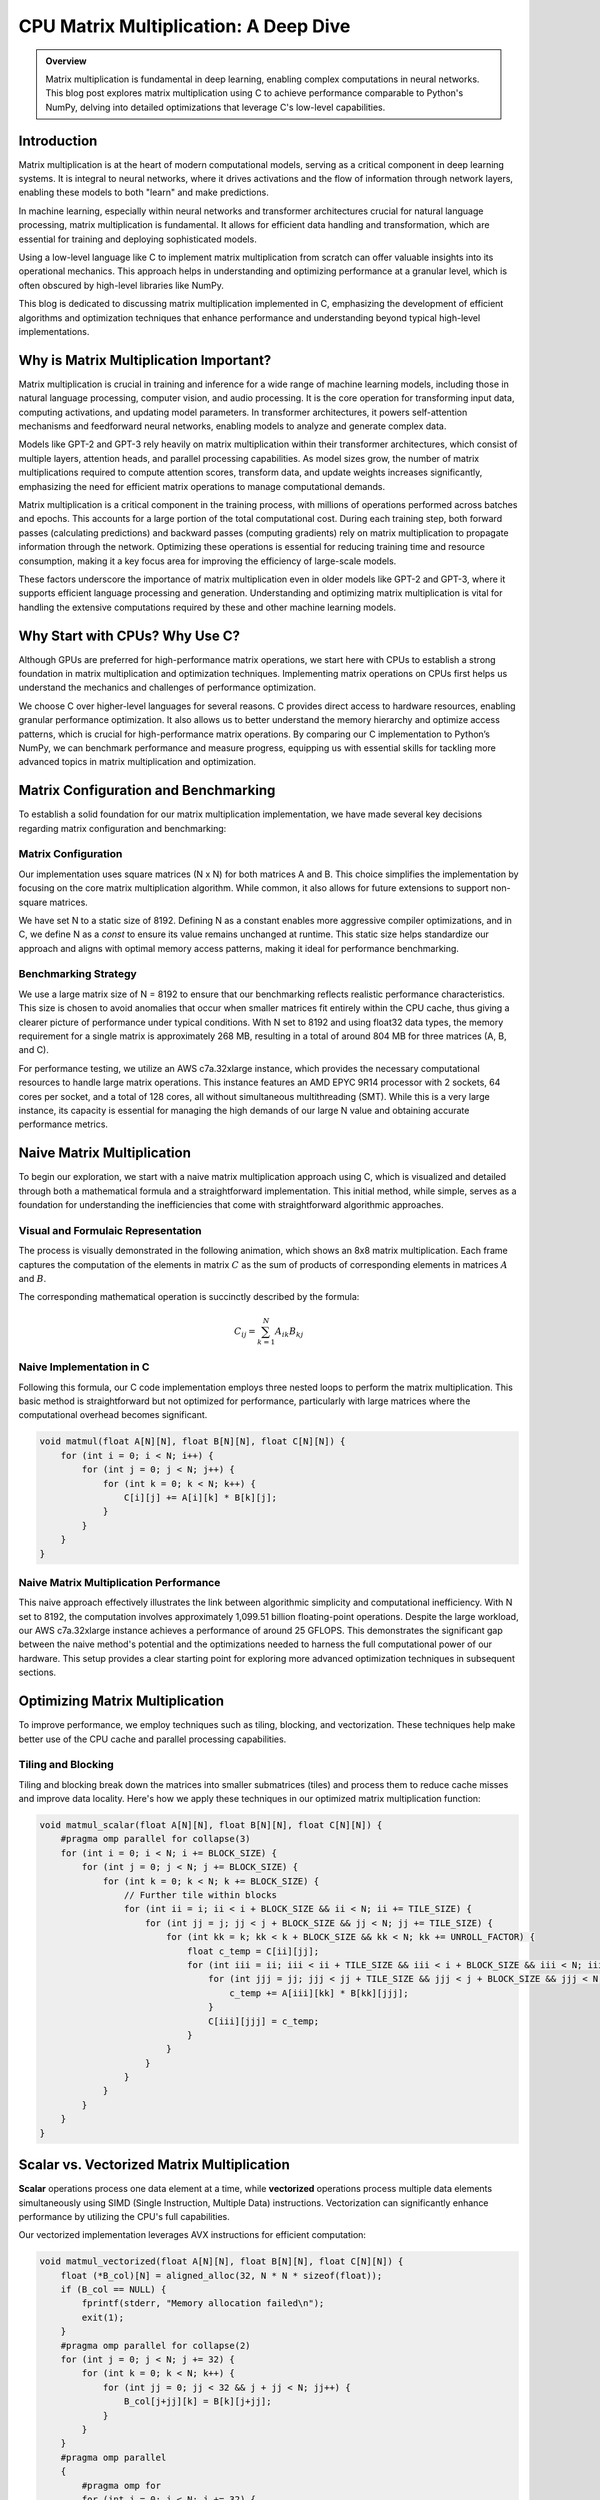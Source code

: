 .. _matrix-multiplication:

CPU Matrix Multiplication: A Deep Dive
======================================

.. admonition:: Overview

 Matrix multiplication is fundamental in deep learning, enabling complex computations in neural networks. This blog post explores matrix multiplication using C to achieve performance comparable to Python's NumPy, delving into detailed optimizations that leverage C's low-level capabilities.

Introduction
------------

Matrix multiplication is at the heart of modern computational models, serving as a critical component in deep learning systems. It is integral to neural networks, where it drives activations and the flow of information through network layers, enabling these models to both "learn" and make predictions.

In machine learning, especially within neural networks and transformer architectures crucial for natural language processing, matrix multiplication is fundamental. It allows for efficient data handling and transformation, which are essential for training and deploying sophisticated models.

Using a low-level language like C to implement matrix multiplication from scratch can offer valuable insights into its operational mechanics. This approach helps in understanding and optimizing performance at a granular level, which is often obscured by high-level libraries like NumPy.

This blog is dedicated to discussing matrix multiplication implemented in C, emphasizing the development of efficient algorithms and optimization techniques that enhance performance and understanding beyond typical high-level implementations.


Why is Matrix Multiplication Important?
---------------------------------------

Matrix multiplication is crucial in training and inference for a wide range of machine learning models, including those in natural language processing, computer vision, and audio processing. It is the core operation for transforming input data, computing activations, and updating model parameters. In transformer architectures, it powers self-attention mechanisms and feedforward neural networks, enabling models to analyze and generate complex data.

Models like GPT-2 and GPT-3 rely heavily on matrix multiplication within their transformer architectures, which consist of multiple layers, attention heads, and parallel processing capabilities. As model sizes grow, the number of matrix multiplications required to compute attention scores, transform data, and update weights increases significantly, emphasizing the need for efficient matrix operations to manage computational demands.

Matrix multiplication is a critical component in the training process, with millions of operations performed across batches and epochs. This accounts for a large portion of the total computational cost. During each training step, both forward passes (calculating predictions) and backward passes (computing gradients) rely on matrix multiplication to propagate information through the network. Optimizing these operations is essential for reducing training time and resource consumption, making it a key focus area for improving the efficiency of large-scale models.

These factors underscore the importance of matrix multiplication even in older models like GPT-2 and GPT-3, where it supports efficient language processing and generation. Understanding and optimizing matrix multiplication is vital for handling the extensive computations required by these and other machine learning models.

Why Start with CPUs? Why Use C?
-------------------------------

Although GPUs are preferred for high-performance matrix operations, we start here with CPUs to establish a strong foundation in matrix multiplication and optimization techniques. Implementing matrix operations on CPUs first helps us understand the mechanics and challenges of performance optimization.

We choose C over higher-level languages for several reasons. C provides direct access to hardware resources, enabling granular performance optimization. It also allows us to better understand the memory hierarchy and optimize access patterns, which is crucial for high-performance matrix operations. By comparing our C implementation to Python’s NumPy, we can benchmark performance and measure progress, equipping us with essential skills for tackling more advanced topics in matrix multiplication and optimization.

Matrix Configuration and Benchmarking 
-------------------------------------

To establish a solid foundation for our matrix multiplication implementation, we have made several key decisions regarding matrix configuration and benchmarking:

Matrix Configuration
^^^^^^^^^^^^^^^^^^^^

Our implementation uses square matrices (N x N) for both matrices A and B. This choice simplifies the implementation by focusing on the core matrix multiplication algorithm. While common, it also allows for future extensions to support non-square matrices.

We have set N to a static size of 8192. Defining N as a constant enables more aggressive compiler optimizations, and in C, we define N as a `const` to ensure its value remains unchanged at runtime. This static size helps standardize our approach and aligns with optimal memory access patterns, making it ideal for performance benchmarking.

Benchmarking Strategy
^^^^^^^^^^^^^^^^^^^^^

We use a large matrix size of N = 8192 to ensure that our benchmarking reflects realistic performance characteristics. This size is chosen to avoid anomalies that occur when smaller matrices fit entirely within the CPU cache, thus giving a clearer picture of performance under typical conditions. With N set to 8192 and using float32 data types, the memory requirement for a single matrix is approximately 268 MB, resulting in a total of around 804 MB for three matrices (A, B, and C).

For performance testing, we utilize an AWS c7a.32xlarge instance, which provides the necessary computational resources to handle large matrix operations. This instance features an AMD EPYC 9R14 processor with 2 sockets, 64 cores per socket, and a total of 128 cores, all without simultaneous multithreading (SMT). While this is a very large instance, its capacity is essential for managing the high demands of our large N value and obtaining accurate performance metrics.


Naive Matrix Multiplication 
---------------------------

To begin our exploration, we start with a naive matrix multiplication approach using C, which is visualized and detailed through both a mathematical formula and a straightforward implementation. This initial method, while simple, serves as a foundation for understanding the inefficiencies that come with straightforward algorithmic approaches.

Visual and Formulaic Representation
^^^^^^^^^^^^^^^^^^^^^^^^^^^^^^^^^^^

The process is visually demonstrated in the following animation, which shows an 8x8 matrix multiplication. Each frame captures the computation of the elements in matrix :math:`C` as the sum of products of corresponding elements in matrices :math:`A` and :math:`B`.

.. image:: /_static/matrix_multiplication_8x8_precise_loop.gif
   :alt: 8x8 Matrix Multiplication Animation
   :align: center

The corresponding mathematical operation is succinctly described by the formula:

.. math::
    C_{ij} = \sum_{k=1}^{N} A_{ik} B_{kj}

Naive Implementation in C
^^^^^^^^^^^^^^^^^^^^^^^^^

Following this formula, our C code implementation employs three nested loops to perform the matrix multiplication. This basic method is straightforward but not optimized for performance, particularly with large matrices where the computational overhead becomes significant.

.. code-block:: c

   void matmul(float A[N][N], float B[N][N], float C[N][N]) {
       for (int i = 0; i < N; i++) {
           for (int j = 0; j < N; j++) {
               for (int k = 0; k < N; k++) {
                   C[i][j] += A[i][k] * B[k][j];
               }
           }
       }
   }

Naive Matrix Multiplication Performance 
^^^^^^^^^^^^^^^^^^^^^^^^^^^^^^^^^^^^^^^

This naive approach effectively illustrates the link between algorithmic simplicity and computational inefficiency. With N set to 8192, the computation involves approximately 1,099.51 billion floating-point operations. Despite the large workload, our AWS c7a.32xlarge instance achieves a performance of around 25 GFLOPS. This demonstrates the significant gap between the naive method's potential and the optimizations needed to harness the full computational power of our hardware. This setup provides a clear starting point for exploring more advanced optimization techniques in subsequent sections.

Optimizing Matrix Multiplication
--------------------------------

To improve performance, we employ techniques such as tiling, blocking, and vectorization. These techniques help make better use of the CPU cache and parallel processing capabilities.

Tiling and Blocking
^^^^^^^^^^^^^^^^^^^

Tiling and blocking break down the matrices into smaller submatrices (tiles) and process them to reduce cache misses and improve data locality. Here's how we apply these techniques in our optimized matrix multiplication function:

.. code-block:: c

   void matmul_scalar(float A[N][N], float B[N][N], float C[N][N]) {
       #pragma omp parallel for collapse(3)
       for (int i = 0; i < N; i += BLOCK_SIZE) {
           for (int j = 0; j < N; j += BLOCK_SIZE) {
               for (int k = 0; k < N; k += BLOCK_SIZE) {
                   // Further tile within blocks
                   for (int ii = i; ii < i + BLOCK_SIZE && ii < N; ii += TILE_SIZE) {
                       for (int jj = j; jj < j + BLOCK_SIZE && jj < N; jj += TILE_SIZE) {
                           for (int kk = k; kk < k + BLOCK_SIZE && kk < N; kk += UNROLL_FACTOR) {
                               float c_temp = C[ii][jj];
                               for (int iii = ii; iii < ii + TILE_SIZE && iii < i + BLOCK_SIZE && iii < N; iii++) {
                                   for (int jjj = jj; jjj < jj + TILE_SIZE && jjj < j + BLOCK_SIZE && jjj < N; jjj++) {
                                       c_temp += A[iii][kk] * B[kk][jjj];
                                   }
                                   C[iii][jjj] = c_temp;
                               }
                           }
                       }
                   }
               }
           }
       }
   }

Scalar vs. Vectorized Matrix Multiplication
-------------------------------------------

**Scalar** operations process one data element at a time, while **vectorized** operations process multiple data elements simultaneously using SIMD (Single Instruction, Multiple Data) instructions. Vectorization can significantly enhance performance by utilizing the CPU's full capabilities.

Our vectorized implementation leverages AVX instructions for efficient computation:

.. code-block:: c

   void matmul_vectorized(float A[N][N], float B[N][N], float C[N][N]) {
       float (*B_col)[N] = aligned_alloc(32, N * N * sizeof(float));
       if (B_col == NULL) {
           fprintf(stderr, "Memory allocation failed\n");
           exit(1);
       }
       #pragma omp parallel for collapse(2)
       for (int j = 0; j < N; j += 32) {
           for (int k = 0; k < N; k++) {
               for (int jj = 0; jj < 32 && j + jj < N; jj++) {
                   B_col[j+jj][k] = B[k][j+jj];
               }
           }
       }
       #pragma omp parallel
       {
           #pragma omp for
           for (int j = 0; j < N; j += 32) {
               for (int i = 0; i < N; i += 32) {
                   __m256 c[32][32];
                   for (int ii = 0; ii < 32; ii++) {
                       for (int jj = 0; jj < 32; jj++) {
                           c[ii][jj] = _mm256_setzero_ps();
                       }
                   }
                   for (int k = 0; k < N; k += 32) {
                       if (k + 128 < N) {
                           for (int ii = 0; ii < 32; ii++) {
                               _mm_prefetch((char*)&A[i+ii][k + 128], _MM_HINT_T1);
                               _mm_prefetch((char*)&B_col[j+ii][k + 128], _MM_HINT_T1);
                           }
                       }
                       __m256 a[32][4], b[32][4];
                       for (int ii = 0; ii < 32; ii++) {
                           for (int kk = 0; kk < 4; kk++) {
                               a[ii][kk] = _mm256_loadu_ps(&A[i+ii][k+kk*8]);
                               b[ii][kk] = _mm256_load_ps(&B_col[j+ii][k+kk*8]);
                           }
                       }
                       for (int ii = 0; ii < 32; ii++) {
                           for (int jj = 0; jj < 32; jj++) {
                               c[ii][jj] = _mm256_fmadd_ps(a[ii][0], b[jj][0], c[ii][jj]);
                               c[ii][jj] = _mm256_fmadd_ps(a[ii][1], b[jj][1], c[ii][jj]);
                               c[ii][jj] = _mm256_fmadd_ps(a[ii][2], b[jj][2], c[ii][jj]);
                               c[ii][jj] = _mm256_fmadd_ps(a[ii][3], b[jj][3], c[ii][jj]);
                           }
                       }
                   }
                   for (int ii = 0; ii < 32 && i + ii < N; ii++) {
                       for (int jj = 0; jj < 32 && j + jj < N; jj++) {
                           __m256 sum = c[ii][jj];
                           __m128 sum_high = _mm256_extractf128_ps(sum, 1);
                           __m128 sum_low = _mm256_castps256_ps128(sum);
                           __m128 sum_all = _mm_add_ps(sum_high, sum_low);
                           sum_all = _mm_hadd_ps(sum_all, sum_all);
                           sum_all = _mm_hadd_ps(sum_all, sum_all);
                           float result = _mm_cvtss_f32(sum_all);
                           C[i+ii][j+jj] += result;
                       }

Conclusion
----------

This post explored the implementation of matrix multiplication in C. In future posts, we’ll dive deeper into optimizations and applications.

References
----------

- `Matrix Multiplication on Wikipedia <https://en.wikipedia.org/wiki/Matrix_multiplication>`_
- `Linear Algebra Essentials <https://www.khanacademy.org/math/linear-algebra>`_
